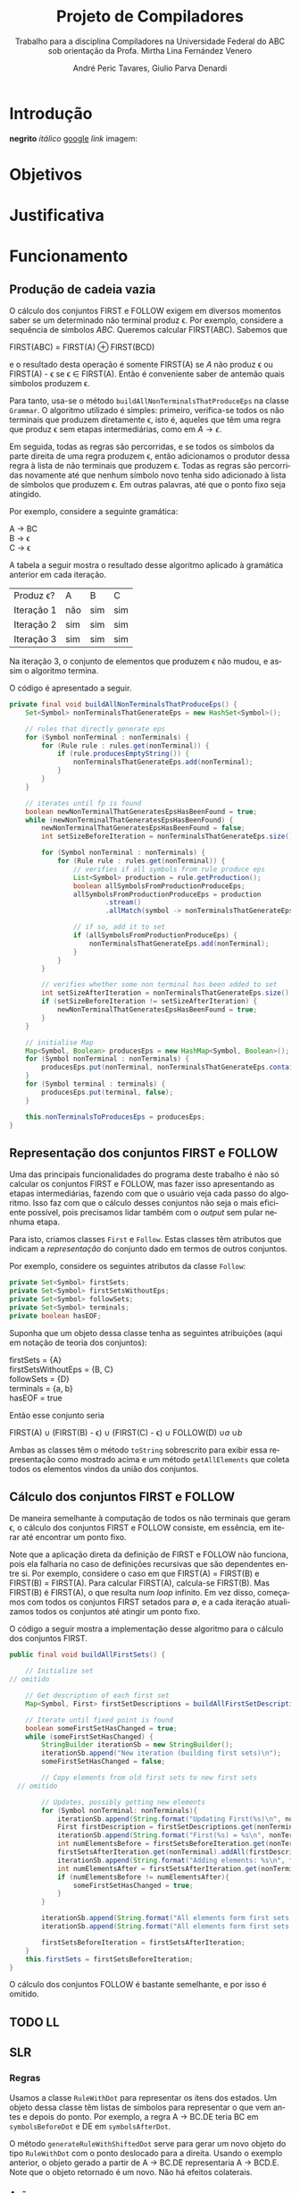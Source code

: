 #+AUTHOR: André Peric Tavares, Giulio Parva Denardi
#+EMAIL: andre.peric@aluno.ufabc.edu.br, giulio.parva@ufabc.edu.br
#+TITLE: Projeto de Compiladores
#+LANGUAGE: pt-br
#+LATEX_HEADER: \usepackage[portuguese]{babel}
#+HTML_HEAD_EXTRA: <link rel="stylesheet" type="text/css" href="media/style.css" />
#+SUBTITLE: Trabalho para a disciplina Compiladores na Universidade Federal do ABC sob orientação da Profa. Mirtha Lina Fernández Venero 

* Introdução
*negrito*
/itálico/
[[https://google.com][google]]
[[Introdução][link]]
imagem:
[[./media/Screenshot 2016-04-25 17.54.18.png]]

* Objetivos
* Justificativa
* Funcionamento
** Produção de cadeia vazia
O cálculo dos conjuntos FIRST e FOLLOW exigem em diversos momentos saber se
um determinado não terminal produz \epsilon. Por exemplo, considere a sequência
de símbolos /ABC/. Queremos calcular FIRST(ABC). Sabemos que

#+BEGIN_CENTER
FIRST(ABC) = FIRST(A) \oplus FIRST(BCD)
#+END_CENTER

e o resultado desta operação é somente FIRST(A) se $A$ não produz \epsilon ou
FIRST(A) - \epsilon se \epsilon \in FIRST(A). Então é conveniente saber de
antemão quais símbolos produzem \epsilon.

Para tanto, usa-se o método ~buildAllNonTerminalsThatProduceEps~ na classe
~Grammar~. O algoritmo utilizado é simples: primeiro, verifica-se todos os não
terminais que produzem diretamente \epsilon, isto é, aqueles que têm uma regra
que produz \epsilon sem etapas intermediárias, como em $A \rightarrow \epsilon$.

Em seguida, todas as regras são percorridas, e se todos os símbolos da parte
direita de uma regra produzem \epsilon, então adicionamos o produtor dessa regra
à lista de não terminais que produzem \epsilon. Todas as regras são percorridas
novamente até que nenhum símbolo novo tenha sido adicionado à lista de símbolos
que produzem \epsilon. Em outras palavras, até que o ponto fixo seja atingido.

Por exemplo, considere a seguinte gramática:

#+BEGIN_CENTER
A \rightarrow BC \\
B \rightarrow \epsilon \\
C \rightarrow \epsilon
#+END_CENTER

A tabela a seguir mostra o resultado desse algoritmo aplicado à gramática
anterior em cada iteração.

| Produz \epsilon? | A   | B   | C   |
| Iteração 1       | não | sim | sim |
| Iteração 2       | sim | sim | sim |
| Iteração 3       | sim | sim | sim |

Na iteração 3, o conjunto de elementos que produzem \epsilon não mudou, e assim
o algoritmo termina.

O código é apresentado a seguir.

#+BEGIN_SRC java
	private final void buildAllNonTerminalsThatProduceEps() {
		Set<Symbol> nonTerminalsThatGenerateEps = new HashSet<Symbol>();

		// rules that directly generate eps
		for (Symbol nonTerminal : nonTerminals) {
			for (Rule rule : rules.get(nonTerminal)) {
				if (rule.producesEmptyString()) {
					nonTerminalsThatGenerateEps.add(nonTerminal);
				}
			}
		}
		
		// iterates until fp is found
		boolean newNonTerminalThatGeneratesEpsHasBeenFound = true;
		while (newNonTerminalThatGeneratesEpsHasBeenFound) {
			newNonTerminalThatGeneratesEpsHasBeenFound = false;
			int setSizeBeforeIteration = nonTerminalsThatGenerateEps.size();

			for (Symbol nonTerminal : nonTerminals) {
				for (Rule rule : rules.get(nonTerminal)) {
					// verifies if all symbols from rule produce eps
					List<Symbol> production = rule.getProduction();
					boolean allSymbolsFromProductionProduceEps;
					allSymbolsFromProductionProduceEps = production
							.stream()
							.allMatch(symbol -> nonTerminalsThatGenerateEps.contains(symbol));

					// if so, add it to set
					if (allSymbolsFromProductionProduceEps) {
						nonTerminalsThatGenerateEps.add(nonTerminal);
					}
				}
			}

			// verifies whether some non terminal has been added to set
			int setSizeAfterIteration = nonTerminalsThatGenerateEps.size();
			if (setSizeBeforeIteration != setSizeAfterIteration) {
				newNonTerminalThatGeneratesEpsHasBeenFound = true;
			}
		}
		
		// initialise Map
		Map<Symbol, Boolean> producesEps = new HashMap<Symbol, Boolean>();
		for (Symbol nonTerminal : nonTerminals) {
			producesEps.put(nonTerminal, nonTerminalsThatGenerateEps.contains(nonTerminal));
		}
		for (Symbol terminal : terminals) {
			producesEps.put(terminal, false);
		}
		
		this.nonTerminalsToProducesEps = producesEps;
	}
#+END_SRC

** Representação dos conjuntos FIRST e FOLLOW
Uma das principais funcionalidades do programa deste trabalho é não só calcular
os conjuntos FIRST e FOLLOW, mas fazer isso apresentando as etapas
intermediárias, fazendo com que o usuário veja cada passo do algoritmo. Isso faz
com que o cálculo desses conjuntos não seja o mais eficiente possível, pois
precisamos lidar também com o /output/ sem pular nenhuma etapa.

Para isto, criamos classes ~First~ e ~Follow~. Estas classes têm atributos que
indicam a /representação/ do conjunto dado em termos de outros conjuntos.

Por exemplo, considere os seguintes atributos da classe ~Follow~:

#+BEGIN_SRC java
private Set<Symbol> firstSets;
private Set<Symbol> firstSetsWithoutEps;
private Set<Symbol> followSets;
private Set<Symbol> terminals;
private boolean hasEOF;
#+END_SRC

Suponha que um objeto dessa classe tenha as seguintes atribuições (aqui em
notação de teoria dos conjuntos):

#+BEGIN_CENTER
firstSets = {A} \\
firstSetsWithoutEps = {B, C} \\
followSets = {D} \\
terminals = {a, b} \\
hasEOF = true \\
#+END_CENTER

Então esse conjunto seria

#+BEGIN_CENTER
FIRST(A) \cup (FIRST(B) - \epsilon) \cup (FIRST(C) - \epsilon) \cup FOLLOW(D)
\cup {a} \cup {b} \cup {$}
#+END_CENTER

Ambas as classes têm o método ~toString~ sobrescrito para exibir essa
representação como mostrado acima e um método ~getAllElements~ que coleta
todos os elementos vindos da união dos conjuntos.

** Cálculo dos conjuntos FIRST e FOLLOW
De maneira semelhante à computação de todos os não terminais que geram \epsilon,
o cálculo dos conjuntos FIRST e FOLLOW consiste, em essência, em iterar até
encontrar um ponto fixo.

Note que a aplicação direta da definição de FIRST e FOLLOW não funciona, pois
ela falharia no caso de definições recursivas que são dependentes entre
si. Por exemplo, considere o caso em que FIRST(A) = FIRST(B) e FIRST(B) =
FIRST(A). Para calcular FIRST(A), calcula-se FIRST(B). Mas FIRST(B) é FIRST(A),
o que resulta num /loop/ infinito. Em vez disso, começamos com todos os
conjuntos FIRST setados para \emptyset, e a cada iteração atualizamos todos os
conjuntos até atingir um ponto fixo. 

O código a seguir mostra a implementação desse algoritmo para o cálculo dos
conjuntos FIRST.

#+BEGIN_SRC java
	public final void buildAllFirstSets() {
		
		// Initialize set
    // omitido

		// Get description of each first set
		Map<Symbol, First> firstSetDescriptions = buildAllFirstSetDescriptions();

		// Iterate until fixed point is found
		boolean someFirstSetHasChanged = true;
		while (someFirstSetHasChanged) {
			StringBuilder iterationSb = new StringBuilder();
			iterationSb.append("New iteration (building first sets)\n");
			someFirstSetHasChanged = false;

			// Copy elements from old first sets to new first sets
      // omitido

			// Updates, possibly getting new elements
			for (Symbol nonTerminal: nonTerminals){
				iterationSb.append(String.format("Updating First(%s)\n", nonTerminal));
				First firstDescription = firstSetDescriptions.get(nonTerminal);
				iterationSb.append(String.format("First(%s) = %s\n", nonTerminal, firstDescription));
				int numElementsBefore = firstSetsBeforeIteration.get(nonTerminal).size();
				firstSetsAfterIteration.get(nonTerminal).addAll(firstDescription.getAllElements(firstSetsBeforeIteration));
				iterationSb.append(String.format("Adding elements: %s\n", firstDescription.getAllElements(firstSetsBeforeIteration)));
				int numElementsAfter = firstSetsAfterIteration.get(nonTerminal).size();
				if (numElementsBefore != numElementsAfter){
					someFirstSetHasChanged = true;
				}
			}

			iterationSb.append(String.format("All elements form first sets before iteration: %s\n", firstSetsBeforeIteration));
			iterationSb.append(String.format("All elements form first sets after iteration: %s\n\n", firstSetsAfterIteration));

			firstSetsBeforeIteration = firstSetsAfterIteration;
		}
		this.firstSets = firstSetsBeforeIteration;
	}
#+END_SRC

O cálculo dos conjuntos FOLLOW é bastante semelhante, e por isso é omitido.

** TODO LL

** SLR

*** Regras
Usamos a classe ~RuleWithDot~ para representar os itens dos estados.
Um objeto dessa classe têm listas de símbolos para representar o que vem antes e
depois do ponto. Por exemplo, a regra A \rightarrow BC.DE teria BC em
~symbolsBeforeDot~ e DE em ~symbolsAfterDot~.

[[./media/ruleWithDot.png]]

O método ~generateRuleWithShiftedDot~ serve para gerar um novo objeto do tipo
~RuleWithDot~ com o ponto deslocado para a direita. Usando o exemplo anterior, o
objeto gerado a partir de A \rightarrow BC.DE representaria A \rightarrow BCD.E.
Note que o objeto retornado é um novo. Não há efeitos colaterais.

*** Ações
Ações no contexto da tabela SLR são representadas por classes.

Além de ter um tipo específico, uma ~Action~ contém atributos para indicar sua
posição na tabela, a saber, ~lineToStoreActionInTable~ e ~columnToStoreActionInTable~.

Assim, a partir de uma lista de todos os objetos do tipo ~Action~ gerados é
possível construir a tabela SLR.

[[./media/actions.png]]

As ações ~Shift~ e ~Goto~ têm o método ~getGotoStateNumber~, cujo resultado é
armazenado em ~gotoOrShiftStateNumber~.

Esse atributo armazena o número do estado que deve ser usado após executar a
ação. Por exemplo, para um objeto ~Shift~ que representa a ação /shift 8/, esse
número é 8. Note que esse número pode indicar um estado que já existe ou um
novo.

Além disso, todas as ações têm um atributo ~nextItemSets~ que possui uma lista
de todos os estados descobertos após essa ação. Se a ação é  ~Accept~ ou
~Reduce~, essa lista é exatamente a mesma de antes. Por outro lado, no
caso de ~Shift~ e ~Goto~, calcula-se goto(q, a), em que /q/ é o estado sendo
analisado e /a/ é o primeiro símbolo após o ponto, e se o resultado de goto(q,
a) não estiver na lista de estados conhecida até então, um novo estado é
adicionado a ela. Se o resultado de goto(q, a) já estiver na lista de estados,
então esta permanece a mesma.

O código abaixo ilustra esse processo no caso do ~ActionWithNextState~.

#+BEGIN_SRC java
	public ActionWithNextState(int currentStateNumber, State state, RuleWithDot ruleWithDot, List<State> allStates, SLR slr) {
		super(currentStateNumber, ruleWithDot, allStates);
		List<State> newItemSets = new ArrayList<State>();
		newItemSets.addAll(allStates);
		
		// Sets next state number and the new list of states.
		State nextState = slr.gotoSet(state, ruleWithDot.firstSymbolAfterDot());
		this.gotoOrShiftStateNumber = slr.getStateNumber(nextState, allStates);
		if (gotoOrShiftStateNumber == allStates.size()) {
			newItemSets.add(nextState);
		}
		setNextItemSets(newItemSets);
	}
#+END_SRC

Note que ~newItemSets~ é uma /nova/ lista de estados. Assim, não há efeitos
colaterais envolvidos.

*** Algoritmo
Ainda à maneira do 
* Conclusão
* Adendo - notas sobre algumas decisões de /design/ 
* Referências Bibliográficas
